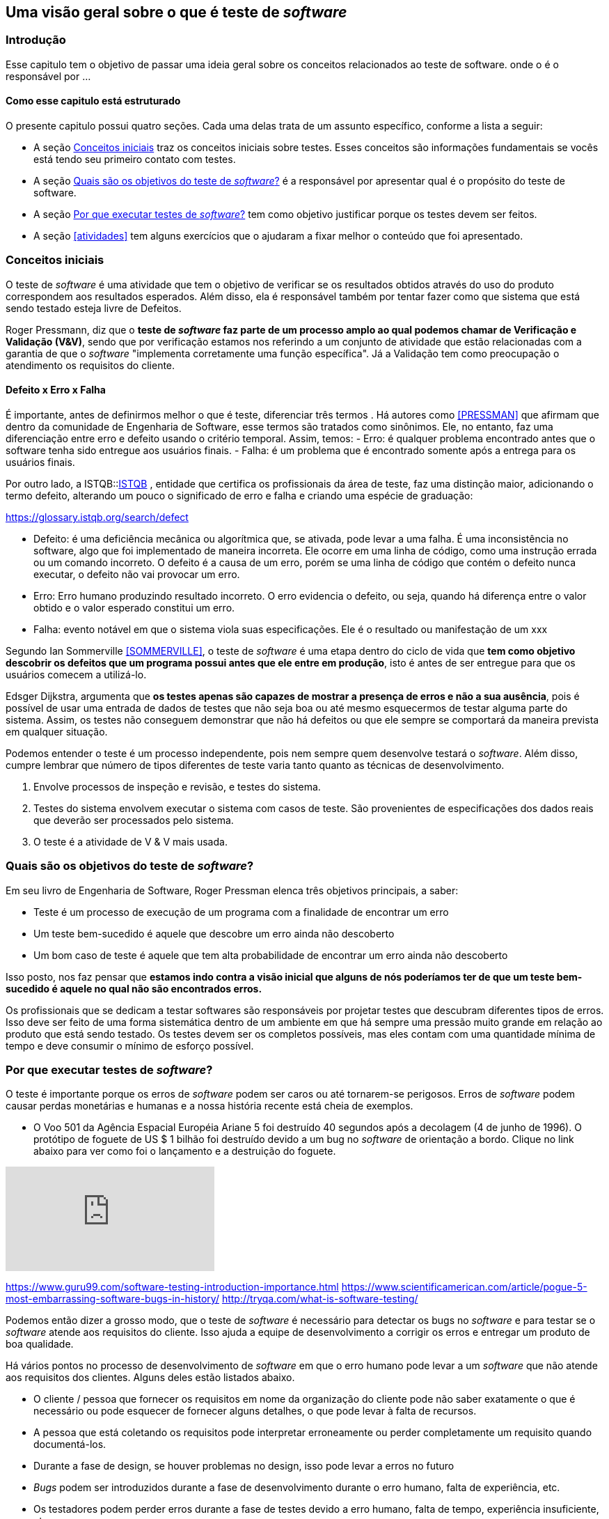 [#queeteste]
== Uma visão geral sobre o que é teste de _software_
:cap: Capitulo 2

=== Introdução
Esse capitulo tem o objetivo de passar uma ideia geral sobre os conceitos relacionados ao teste de software. onde o é o responsável por ...

==== Como esse capitulo está estruturado
O presente capitulo possui quatro seções. Cada uma delas trata de um assunto específico,
conforme a lista a seguir:

- A seção <<conceitos>> traz os conceitos iniciais sobre testes. Esses conceitos são informações fundamentais se vocês está tendo seu primeiro contato com testes.
- A seção <<objetivos>> é a responsável por apresentar qual é o propósito do teste de software.
- A seção <<porquetestar>> tem como objetivo justificar porque os testes devem ser feitos.
- A seção <<atividades>> tem alguns exercícios que o ajudaram a fixar melhor o conteúdo que foi apresentado.

[#conceitos]
=== Conceitos iniciais
O teste de _software_ é uma atividade que tem o objetivo de verificar se os resultados obtidos através do uso do produto correspondem aos resultados esperados. Além disso, ela é responsável também por tentar fazer como que sistema que está sendo testado esteja livre de Defeitos.

Roger Pressmann, diz que o *teste de _software_ faz parte de um processo amplo ao qual podemos chamar de  Verificação e Validação (V&V)*, sendo que por verificação estamos nos referindo a um conjunto de atividade que estão relacionadas com a garantia de que o _software_ "implementa corretamente uma função específica". Já a Validação tem como preocupação o atendimento os requisitos do cliente.


==== Defeito x Erro x Falha
É importante, antes de definirmos melhor o que é teste, diferenciar três termos . Há autores como <<PRESSMAN>> que afirmam que dentro da comunidade de Engenharia de Software, esse termos são tratados como sinônimos. Ele, no entanto, faz uma diferenciação entre erro e defeito usando o critério temporal. Assim, temos:
- Erro: é qualquer problema encontrado antes que o software tenha sido entregue aos usuários finais.
- Falha: é um problema que é encontrado somente após a entrega para os usuários finais.

Por outro lado, a ISTQB::link:https://glossary.istqb.org/[ISTQB] , entidade que certifica os profissionais da área de teste, faz uma distinção maior, adicionando o termo defeito, alterando um pouco o significado de erro e falha e criando uma espécie de graduação: 

https://glossary.istqb.org/search/defect

- Defeito: é uma deficiência mecânica ou algorítmica que, se ativada, pode levar a uma falha. É uma inconsistência no software, algo que foi implementado de maneira incorreta. Ele ocorre em uma linha de código, como uma instrução errada ou um comando incorreto. O defeito é a causa de um erro, porém se uma linha de código que contém o defeito nunca executar, o defeito não vai provocar um erro.

- Erro: Erro humano produzindo resultado incorreto. O erro evidencia o defeito, ou seja, quando há diferença entre o valor obtido e o valor esperado constitui um erro.

- Falha: evento notável em que o sistema viola suas especificações. Ele é o resultado ou manifestação de um xxx

Segundo Ian Sommerville <<SOMMERVILLE>>, o teste de _software_ é uma etapa dentro do ciclo de vida que *tem como objetivo descobrir os defeitos que um programa possui antes que ele entre em produção*, isto é antes de ser entregue para que os usuários comecem a utilizá-lo.

Edsger Dijkstra, argumenta que *os testes apenas são capazes de mostrar a presença de erros e não a sua ausência*, pois é possível de usar uma entrada de dados de testes que não seja boa ou até mesmo esquecermos de testar alguma parte do sistema. Assim, os testes não conseguem demonstrar que não há defeitos ou que ele sempre se comportará da maneira prevista em qualquer situação.

Podemos entender o teste é um processo independente, pois nem sempre quem desenvolve testará o _software_. Além disso, cumpre lembrar que número de tipos diferentes de teste varia tanto quanto as técnicas de desenvolvimento.

. Envolve processos de inspeção e revisão, e testes do sistema.
. Testes do sistema envolvem executar o sistema com casos de teste. São
provenientes de especificações dos dados reais que deverão ser processados
pelo sistema.
. O teste é a atividade de V & V mais usada.

[#objetivos]
=== Quais são os objetivos do teste de _software_?
Em seu livro de Engenharia de Software, Roger Pressman elenca três objetivos
principais, a saber:

- Teste é um processo de execução de um programa com a finalidade de encontrar
um erro
- Um teste bem-sucedido é aquele que descobre um erro ainda não descoberto
- Um bom caso de teste é aquele que tem alta probabilidade de encontrar um erro
ainda não descoberto

Isso posto, nos faz pensar que *estamos indo contra a visão inicial que alguns de nós poderíamos ter de que um teste bem-sucedido é aquele no qual não são encontrados erros.*

Os profissionais que se dedicam a testar softwares são responsáveis por projetar
testes que descubram diferentes tipos de erros. Isso deve ser feito de uma forma
sistemática dentro de um ambiente em que há sempre uma pressão muito grande em
relação ao produto que está sendo testado. Os testes devem ser os completos possíveis, mas eles contam com uma quantidade mínima de tempo e deve consumir o mínimo de esforço possível.

[#porquetestar]
=== Por que executar testes de _software_?

O teste é importante porque os erros de _software_ podem ser caros ou até tornarem-se perigosos. Erros de _software_ podem causar perdas monetárias e humanas e a nossa história recente está cheia de exemplos.

- O Voo 501 da Agência Espacial Européia Ariane 5 foi destruído 40 segundos após
 a decolagem (4 de junho de 1996). O protótipo de foguete de US $ 1 bilhão foi
 destruído devido a um bug no _software_ de orientação a bordo. Clique no link
 abaixo para ver como foi o lançamento e a destruição do foguete.

video::gp_D8r-2hwk[youtube]


https://www.guru99.com/software-testing-introduction-importance.html
https://www.scientificamerican.com/article/pogue-5-most-embarrassing-software-bugs-in-history/
http://tryqa.com/what-is-software-testing/

Podemos então dizer a grosso modo, que o teste de _software_ é necessário para detectar os bugs no _software_ e para testar se o _software_ atende aos requisitos do cliente. Isso ajuda a equipe de desenvolvimento a corrigir os erros e entregar um produto de boa qualidade.

Há vários pontos no processo de desenvolvimento de _software_ em que o erro humano pode levar a um _software_ que não atende aos requisitos dos clientes. Alguns deles estão listados abaixo.

- O cliente / pessoa que fornecer os requisitos em nome da organização do cliente pode não saber exatamente o que é necessário ou pode esquecer de fornecer alguns detalhes, o que pode levar à falta de recursos.

- A pessoa que está coletando os requisitos pode interpretar erroneamente ou perder completamente um requisito quando documentá-los.

- Durante a fase de design, se houver problemas no design, isso pode levar a erros no futuro

- _Bugs_ podem ser introduzidos durante a fase de desenvolvimento durante o erro humano, falta de experiência, etc.

- Os testadores podem perder erros durante a fase de testes devido a erro humano, falta de tempo, experiência insuficiente, etc.

- Os clientes podem não ter a largura de banda para testar todos os recursos do produto e podem liberar o produto para seus usuários finais, o que pode levar os usuários finais a encontrar erros no aplicativo


Um negócio e reputação de organizações depende da qualidade de seus produtos e,
em alguns casos, até a receita pode depender das vendas de produtos de _software_.

Os usuários podem preferir comprar um produto concorrente em um produto que tenha qualidade ruim e isso pode resultar em perda de receita para a organização.
No mundo de hoje, a qualidade é uma das principais prioridades de qualquer
organização.

[#Atividades]
=== Atividade

- Organizar grupos com até 5 estudantes.
- Cada um dos grupos deverá responder às seguintes perguntas:

. *Explique por que um programa não precisa, necessáriamente, ser completamente livre de livre de defeitos antes de ser entregue aos seus cliente.*
. *Explique melhor a afirmação que diz que os testes podem detectar apenas a presença de erros e não a sua ausência.*

- Os grupos terão 30 minutos para a discussão e elaboração das repostas.
- No fim, todos os grupos deverão compartilhar suas respostas. Essa atividade vale 0,25 pontos na nota final.
